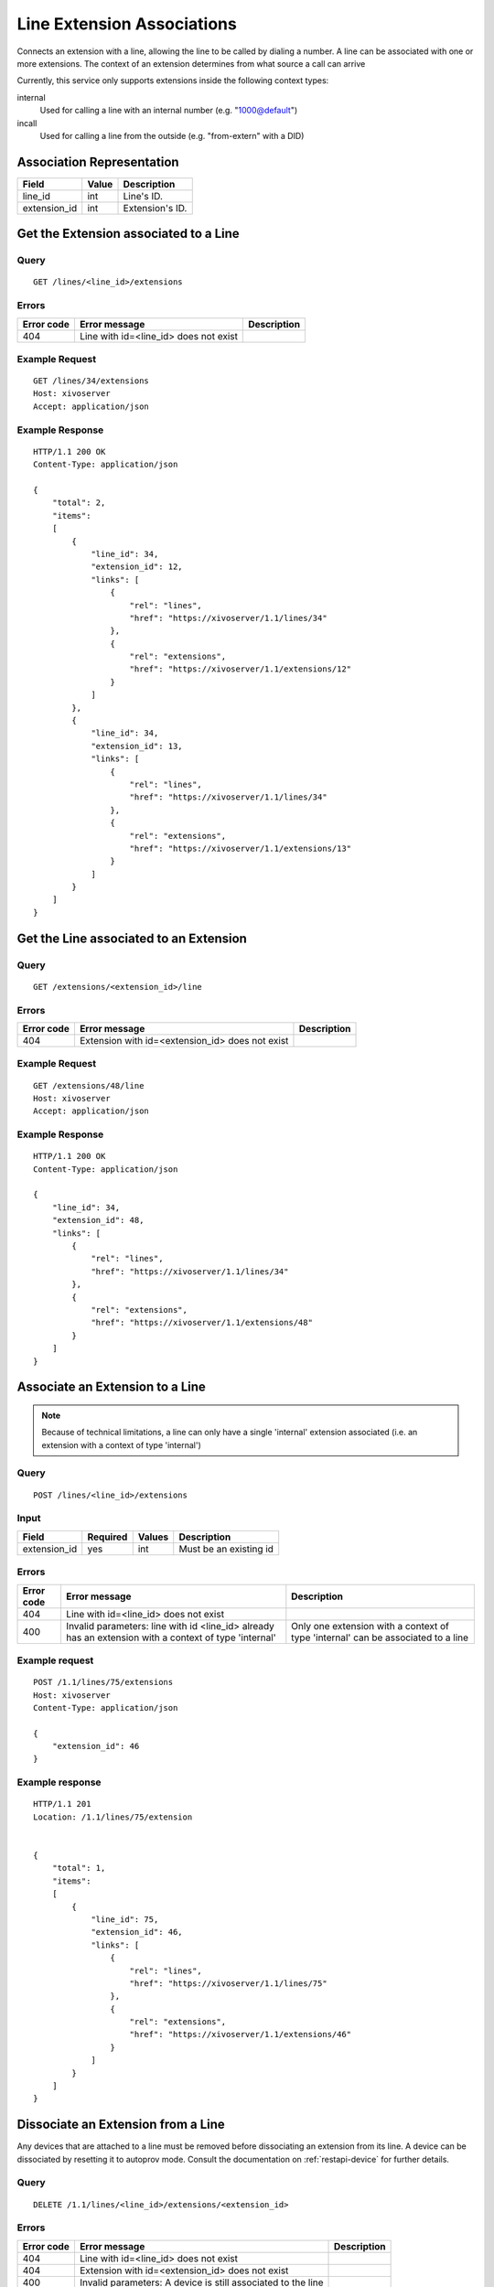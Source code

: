 .. _line-extension-associations:

***************************
Line Extension Associations
***************************

Connects an extension with a line, allowing the line to be called by dialing a
number.  A line can be associated with one or more extensions. The context of
an extension determines from what source a call can arrive

Currently, this service only supports extensions inside the following context
types:

internal
    Used for calling a line with an internal number (e.g. "1000@default")

incall
    Used for calling a line from the outside (e.g. "from-extern" with a DID)


Association Representation
==========================

+--------------+-------+-----------------------+
| Field        | Value | Description           |
+==============+=======+=======================+
| line_id      | int   | Line's ID.            |
+--------------+-------+-----------------------+
| extension_id | int   | Extension's ID.       |
+--------------+-------+-----------------------+

Get the Extension associated to a Line
======================================

Query
-----

::

    GET /lines/<line_id>/extensions

Errors
------

+------------+---------------------------------------------------+-------------+
| Error code | Error message                                     | Description |
+============+===================================================+=============+
| 404        | Line with id=<line_id> does not exist             |             |
+------------+---------------------------------------------------+-------------+


Example Request
---------------

::

    GET /lines/34/extensions
    Host: xivoserver
    Accept: application/json


Example Response
----------------

::

    HTTP/1.1 200 OK
    Content-Type: application/json

    {
        "total": 2,
        "items":
        [
            {
                "line_id": 34,
                "extension_id": 12,
                "links": [
                    {
                        "rel": "lines",
                        "href": "https://xivoserver/1.1/lines/34"
                    },
                    {
                        "rel": "extensions",
                        "href": "https://xivoserver/1.1/extensions/12"
                    }
                ]
            },
            {
                "line_id": 34,
                "extension_id": 13,
                "links": [
                    {
                        "rel": "lines",
                        "href": "https://xivoserver/1.1/lines/34"
                    },
                    {
                        "rel": "extensions",
                        "href": "https://xivoserver/1.1/extensions/13"
                    }
                ]
            }
        ]
    }


Get the Line associated to an Extension
=======================================

Query
-----

::

    GET /extensions/<extension_id>/line

Errors
------

+------------+-------------------------------------------------------+-------------+
| Error code | Error message                                         | Description |
+============+=======================================================+=============+
| 404        | Extension with id=<extension_id> does not exist       |             |
+------------+-------------------------------------------------------+-------------+


Example Request
---------------

::

    GET /extensions/48/line
    Host: xivoserver
    Accept: application/json


Example Response
----------------

::

    HTTP/1.1 200 OK
    Content-Type: application/json

    {
        "line_id": 34,
        "extension_id": 48,
        "links": [
            {
                "rel": "lines",
                "href": "https://xivoserver/1.1/lines/34"
            },
            {
                "rel": "extensions",
                "href": "https://xivoserver/1.1/extensions/48"
            }
        ]
    }


Associate an Extension to a Line
================================

.. note:: Because of technical limitations, a line can only have a single
    'internal' extension associated (i.e. an extension with a context of type
    'internal')

Query
-----

::

    POST /lines/<line_id>/extensions


Input
-----

+--------------+----------+--------+------------------------+
| Field        | Required | Values | Description            |
+==============+==========+========+========================+
| extension_id | yes      | int    | Must be an existing id |
+--------------+----------+--------+------------------------+


Errors
------

+------------+-------------------------------------------------------------------------------------------------------+----------------------------------------------------------------------------------+
| Error code | Error message                                                                                         | Description                                                                      |
+============+=======================================================================================================+==================================================================================+
| 404        | Line with id=<line_id> does not exist                                                                 |                                                                                  |
+------------+-------------------------------------------------------------------------------------------------------+----------------------------------------------------------------------------------+
| 400        | Invalid parameters: line with id <line_id> already has an extension with a context of type 'internal' | Only one extension with a context of type 'internal' can be associated to a line |
+------------+-------------------------------------------------------------------------------------------------------+----------------------------------------------------------------------------------+

Example request
---------------

::

    POST /1.1/lines/75/extensions
    Host: xivoserver
    Content-Type: application/json

    {
        "extension_id": 46
    }


Example response
----------------

::

    HTTP/1.1 201
    Location: /1.1/lines/75/extension


    {
        "total": 1,
        "items":
        [
            {
                "line_id": 75,
                "extension_id": 46,
                "links": [
                    {
                        "rel": "lines",
                        "href": "https://xivoserver/1.1/lines/75"
                    },
                    {
                        "rel": "extensions",
                        "href": "https://xivoserver/1.1/extensions/46"
                    }
                ]
            }
        ]
    }


Dissociate an Extension from a Line
===================================

Any devices that are attached to a line must be removed before dissociating
an extension from its line. A device can be dissociated by resetting it to
autoprov mode.  Consult the documentation on :ref:`restapi-device` for further
details.


Query
-----

::

    DELETE /1.1/lines/<line_id>/extensions/<extension_id>


Errors
------

+------------+---------------------------------------------------------------+-------------+
| Error code | Error message                                                 | Description |
+============+===============================================================+=============+
| 404        | Line with id=<line_id> does not exist                         |             |
+------------+---------------------------------------------------------------+-------------+
| 404        | Extension with id=<extension_id> does not exist               |             |
+------------+---------------------------------------------------------------+-------------+
| 400        | Invalid parameters: A device is still associated to the line  |             |
+------------+---------------------------------------------------------------+-------------+


Example request
---------------

::

    DELETE /1.1/lines/32/extensions/16
    Host: xivoserver


Example response
----------------

::

    HTTP/1.1 204 No Content
